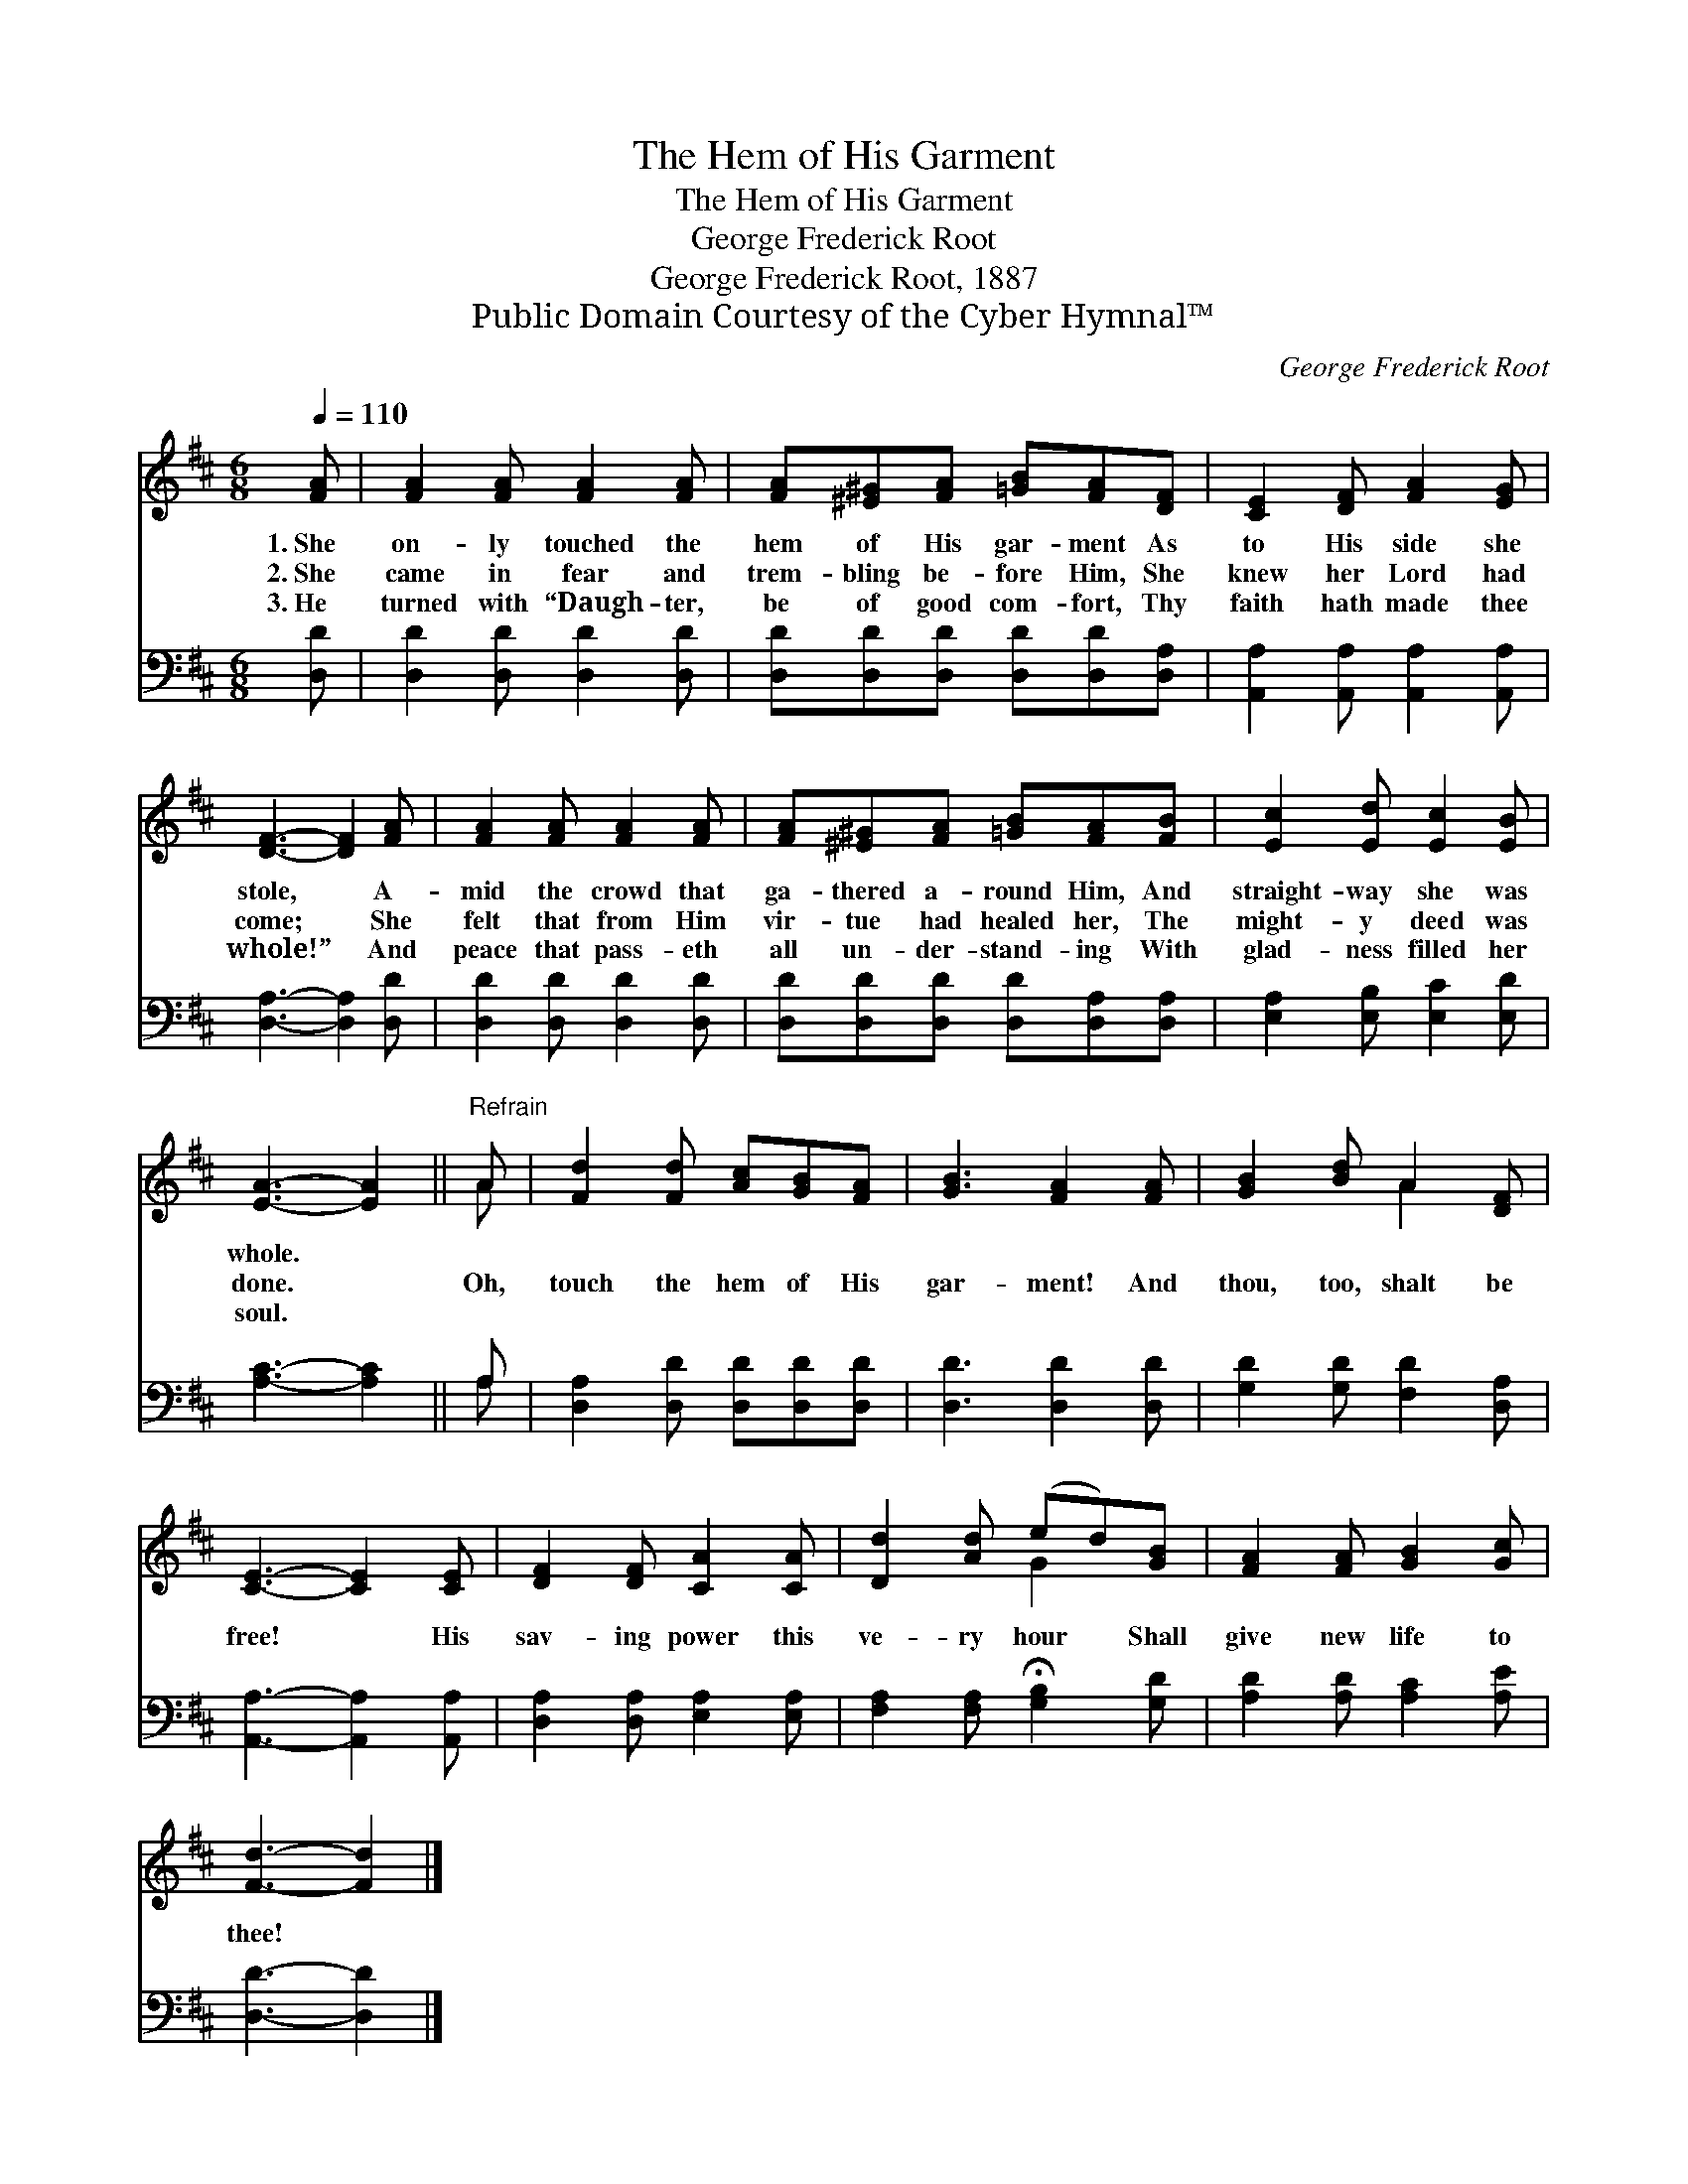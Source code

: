 X:1
T:The Hem of His Garment
T:The Hem of His Garment
T:George Frederick Root
T:George Frederick Root, 1887
T:Public Domain Courtesy of the Cyber Hymnal™
C:George Frederick Root
Z:Public Domain
Z:Courtesy of the Cyber Hymnal™
%%score ( 1 2 ) ( 3 4 )
L:1/8
Q:1/4=110
M:6/8
K:D
V:1 treble 
V:2 treble 
V:3 bass 
V:4 bass 
V:1
 [FA] | [FA]2 [FA] [FA]2 [FA] | [FA][^E^G][FA] [=GB][FA][DF] | [CE]2 [DF] [FA]2 [EG] | %4
w: 1.~She|on- ly touched the|hem of His gar- ment As|to His side she|
w: 2.~She|came in fear and|trem- bling be- fore Him, She|knew her Lord had|
w: 3.~He|turned with “Daugh- ter,|be of good com- fort, Thy|faith hath made thee|
 [DF]3- [DF]2 [FA] | [FA]2 [FA] [FA]2 [FA] | [FA][^E^G][FA] [=GB][FA][FB] | [Ec]2 [Ed] [Ec]2 [EB] | %8
w: stole, * A-|mid the crowd that|ga- thered a- round Him, And|straight- way she was|
w: come; * She|felt that from Him|vir- tue had healed her, The|might- y deed was|
w: whole!” * And|peace that pass- eth|all un- der- stand- ing With|glad- ness filled her|
 [EA]3- [EA]2 ||"^Refrain" A | [Fd]2 [Fd] [Ac][GB][FA] | [GB]3 [FA]2 [FA] | [GB]2 [Bd] A2 [DF] | %13
w: whole. *|||||
w: done. *|Oh,|touch the hem of His|gar- ment! And|thou, too, shalt be|
w: soul. *|||||
 [CE]3- [CE]2 [CE] | [DF]2 [DF] [CA]2 [CA] | [Dd]2 [Ad] (ed)[GB] | [FA]2 [FA] [GB]2 [Gc] | %17
w: ||||
w: free! * His|sav- ing power this|ve- ry hour * Shall|give new life to|
w: ||||
 [Fd]3- [Fd]2 |] %18
w: |
w: thee! *|
w: |
V:2
 x | x6 | x6 | x6 | x6 | x6 | x6 | x6 | x5 || A | x6 | x6 | x3 A2 x | x6 | x6 | x3 G2 x | x6 | %17
 x5 |] %18
V:3
 [D,D] | [D,D]2 [D,D] [D,D]2 [D,D] | [D,D][D,D][D,D] [D,D][D,D][D,A,] | %3
 [A,,A,]2 [A,,A,] [A,,A,]2 [A,,A,] | [D,A,]3- [D,A,]2 [D,D] | [D,D]2 [D,D] [D,D]2 [D,D] | %6
 [D,D][D,D][D,D] [D,D][D,A,][D,A,] | [E,A,]2 [E,B,] [E,C]2 [E,D] | [A,C]3- [A,C]2 || A, | %10
 [D,A,]2 [D,D] [D,D][D,D][D,D] | [D,D]3 [D,D]2 [D,D] | [G,D]2 [G,D] [F,D]2 [D,A,] | %13
 [A,,A,]3- [A,,A,]2 [A,,A,] | [D,A,]2 [D,A,] [E,A,]2 [E,A,] | %15
 [F,A,]2 [F,A,] !fermata![G,B,]2 [G,D] | [A,D]2 [A,D] [A,C]2 [A,E] | [D,D]3- [D,D]2 |] %18
V:4
 x | x6 | x6 | x6 | x6 | x6 | x6 | x6 | x5 || A, | x6 | x6 | x6 | x6 | x6 | x6 | x6 | x5 |] %18

